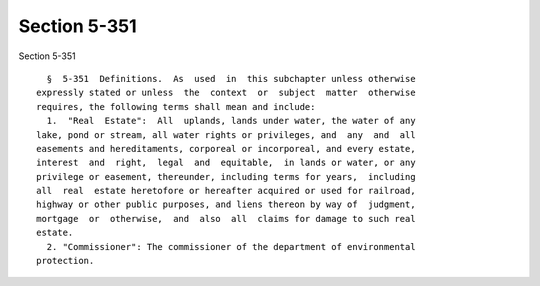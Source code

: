 Section 5-351
=============

Section 5-351 ::    
        
     
        §  5-351  Definitions.  As  used  in  this subchapter unless otherwise
      expressly stated or unless  the  context  or  subject  matter  otherwise
      requires, the following terms shall mean and include:
        1.  "Real  Estate":  All  uplands, lands under water, the water of any
      lake, pond or stream, all water rights or privileges, and  any  and  all
      easements and hereditaments, corporeal or incorporeal, and every estate,
      interest  and  right,  legal  and  equitable,  in lands or water, or any
      privilege or easement, thereunder, including terms for years,  including
      all  real  estate heretofore or hereafter acquired or used for railroad,
      highway or other public purposes, and liens thereon by way of  judgment,
      mortgage  or  otherwise,  and  also  all  claims for damage to such real
      estate.
        2. "Commissioner": The commissioner of the department of environmental
      protection.
    
    
    
    
    
    
    